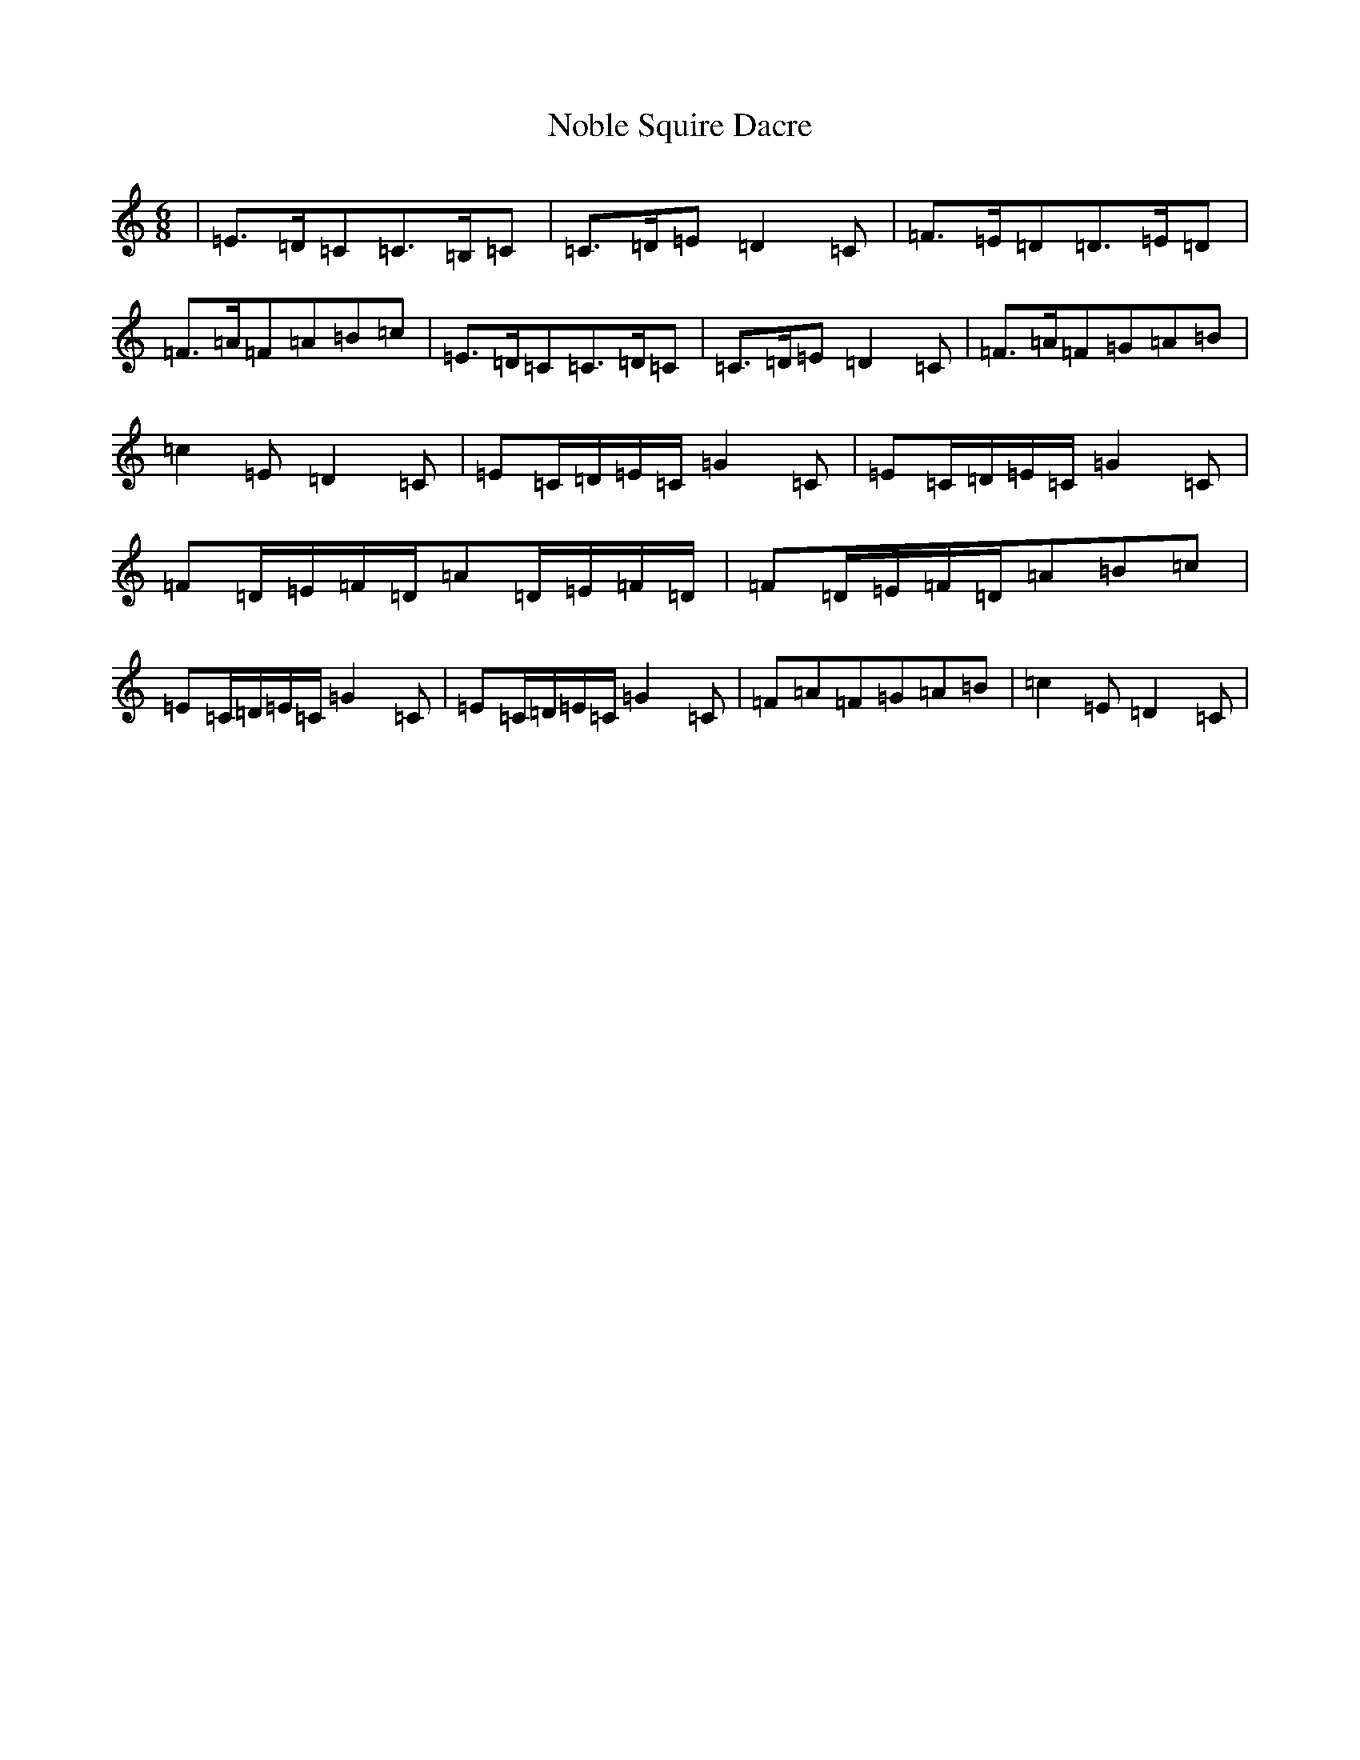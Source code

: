 X: 15563
T: Noble Squire Dacre
S: https://thesession.org/tunes/6277#setting6277
R: jig
M:6/8
L:1/8
K: C Major
|=E>=D=C=C>=B,=C|=C>=D=E=D2=C|=F>=E=D=D>=E=D|=F>=A=F=A=B=c|=E>=D=C=C>=D=C|=C>=D=E=D2=C|=F>=A=F=G=A=B|=c2=E=D2=C|=E=C/2=D/2=E/2=C/2=G2=C|=E=C/2=D/2=E/2=C/2=G2=C|=F=D/2=E/2=F/2=D/2=A=D/2=E/2=F/2=D/2|=F=D/2=E/2=F/2=D/2=A=B=c|=E=C/2=D/2=E/2=C/2=G2=C|=E=C/2=D/2=E/2=C/2=G2=C|=F=A=F=G=A=B|=c2=E=D2=C|